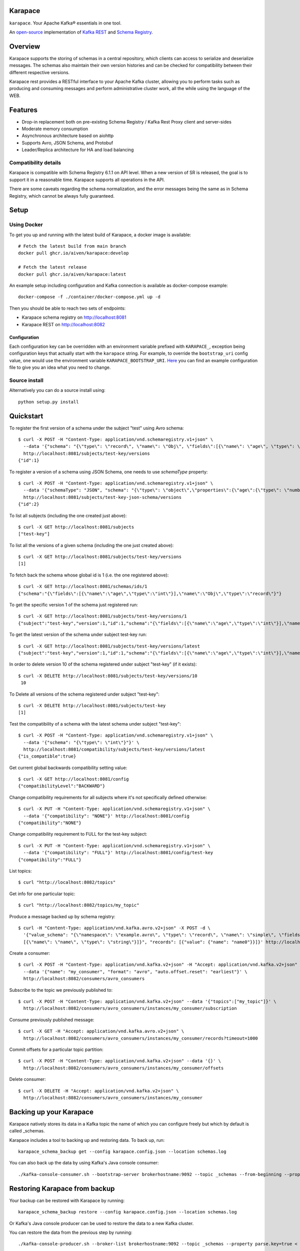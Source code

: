 Karapace
========

``karapace``. Your Apache Kafka® essentials in one tool.

An `open-source <https://github.com/aiven/karapace/blob/master/LICENSE>`_ implementation
of `Kafka REST <https://docs.confluent.io/platform/current/kafka-rest/index.html#features>`_ and
`Schema Registry <https://docs.confluent.io/platform/current/schema-registry/index.html>`_.

|Tests| |Contributor Covenant|

.. |Tests| image:: https://github.com/aiven/karapace/actions/workflows/tests.yml/badge.svg

.. |Contributor Covenant| image:: https://img.shields.io/badge/Contributor%20Covenant-2.1-4baaaa.svg
    :target: CODE_OF_CONDUCT.md

Overview
========

Karapace supports the storing of schemas in a central repository, which clients can access to
serialize and deserialize messages. The schemas also maintain their own version histories and can be
checked for compatibility between their different respective versions.

Karapace rest provides a RESTful interface to your Apache Kafka cluster, allowing you to perform tasks such
as producing and consuming messages and perform administrative cluster work, all the while using the
language of the WEB.

Features
========

* Drop-in replacement both on pre-existing Schema Registry / Kafka Rest Proxy client and
  server-sides
* Moderate memory consumption
* Asynchronous architecture based on aiohttp
* Supports Avro, JSON Schema, and Protobuf
* Leader/Replica architecture for HA and load balancing

Compatibility details
---------------------

Karapace is compatible with Schema Registry 6.1.1 on API level. When a new version of SR is released, the goal is
to support it in a reasonable time. Karapace supports all operations in the API.

There are some caveats regarding the schema normalization, and the error messages being the same as in Schema Registry, which
cannot be always fully guaranteed.

Setup
=====

Using Docker
------------

To get you up and running with the latest build of Karapace, a docker image is available::

  # Fetch the latest build from main branch
  docker pull ghcr.io/aiven/karapace:develop

  # Fetch the latest release
  docker pull ghcr.io/aiven/karapace:latest

An example setup including configuration and Kafka connection is available as docker-compose example::

    docker-compose -f ./container/docker-compose.yml up -d

Then you should be able to reach two sets of endpoints:

* Karapace schema registry on http://localhost:8081
* Karapace REST on http://localhost:8082

Configuration
^^^^^^^^^^^^^

Each configuration key can be overridden with an environment variable prefixed with ``KARAPACE_``,
exception being configuration keys that actually start with the ``karapace`` string. For example, to
override the ``bootstrap_uri`` config value, one would use the environment variable
``KARAPACE_BOOTSTRAP_URI``. Here_ you can find an example configuration file to give you an idea
what you need to change.

.. _`Here`: https://github.com/aiven/karapace/blob/master/karapace.config.json

Source install
--------------

Alternatively you can do a source install using::

  python setup.py install

Quickstart
==========

To register the first version of a schema under the subject "test" using Avro schema::

  $ curl -X POST -H "Content-Type: application/vnd.schemaregistry.v1+json" \
    --data '{"schema": "{\"type\": \"record\", \"name\": \"Obj\", \"fields\":[{\"name\": \"age\", \"type\": \"int\"}]}"}' \
    http://localhost:8081/subjects/test-key/versions
  {"id":1}

To register a version of a schema using JSON Schema, one needs to use `schemaType` property::

  $ curl -X POST -H "Content-Type: application/vnd.schemaregistry.v1+json" \
    --data '{"schemaType": "JSON", "schema": "{\"type\": \"object\",\"properties\":{\"age\":{\"type\": \"number\"}},\"additionalProperties\":true}"}' \
    http://localhost:8081/subjects/test-key-json-schema/versions
  {"id":2}

To list all subjects (including the one created just above)::

  $ curl -X GET http://localhost:8081/subjects
  ["test-key"]

To list all the versions of a given schema (including the one just created above)::

  $ curl -X GET http://localhost:8081/subjects/test-key/versions
  [1]

To fetch back the schema whose global id is 1 (i.e. the one registered above)::

  $ curl -X GET http://localhost:8081/schemas/ids/1
  {"schema":"{\"fields\":[{\"name\":\"age\",\"type\":\"int\"}],\"name\":\"Obj\",\"type\":\"record\"}"}

To get the specific version 1 of the schema just registered run::

  $ curl -X GET http://localhost:8081/subjects/test-key/versions/1
  {"subject":"test-key","version":1,"id":1,"schema":"{\"fields\":[{\"name\":\"age\",\"type\":\"int\"}],\"name\":\"Obj\",\"type\":\"record\"}"}

To get the latest version of the schema under subject test-key run::

  $ curl -X GET http://localhost:8081/subjects/test-key/versions/latest
  {"subject":"test-key","version":1,"id":1,"schema":"{\"fields\":[{\"name\":\"age\",\"type\":\"int\"}],\"name\":\"Obj\",\"type\":\"record\"}"}

In order to delete version 10 of the schema registered under subject "test-key" (if it exists)::

  $ curl -X DELETE http://localhost:8081/subjects/test-key/versions/10
   10

To Delete all versions of the schema registered under subject "test-key"::

  $ curl -X DELETE http://localhost:8081/subjects/test-key
  [1]

Test the compatibility of a schema with the latest schema under subject "test-key"::

  $ curl -X POST -H "Content-Type: application/vnd.schemaregistry.v1+json" \
    --data '{"schema": "{\"type\": \"int\"}"}' \
    http://localhost:8081/compatibility/subjects/test-key/versions/latest
  {"is_compatible":true}

Get current global backwards compatibility setting value::

  $ curl -X GET http://localhost:8081/config
  {"compatibilityLevel":"BACKWARD"}

Change compatibility requirements for all subjects where it's not
specifically defined otherwise::

  $ curl -X PUT -H "Content-Type: application/vnd.schemaregistry.v1+json" \
    --data '{"compatibility": "NONE"}' http://localhost:8081/config
  {"compatibility":"NONE"}

Change compatibility requirement to FULL for the test-key subject::

  $ curl -X PUT -H "Content-Type: application/vnd.schemaregistry.v1+json" \
    --data '{"compatibility": "FULL"}' http://localhost:8081/config/test-key
  {"compatibility":"FULL"}

List topics::

  $ curl "http://localhost:8082/topics"

Get info for one particular topic::

  $ curl "http://localhost:8082/topics/my_topic"

Produce a message backed up by schema registry::

  $ curl -H "Content-Type: application/vnd.kafka.avro.v2+json" -X POST -d \
    '{"value_schema": "{\"namespace\": \"example.avro\", \"type\": \"record\", \"name\": \"simple\", \"fields\": \
    [{\"name\": \"name\", \"type\": \"string\"}]}", "records": [{"value": {"name": "name0"}}]}' http://localhost:8082/topics/my_topic

Create a consumer::

  $ curl -X POST -H "Content-Type: application/vnd.kafka.v2+json" -H "Accept: application/vnd.kafka.v2+json" \
    --data '{"name": "my_consumer", "format": "avro", "auto.offset.reset": "earliest"}' \
    http://localhost:8082/consumers/avro_consumers

Subscribe to the topic we previously published to::

  $ curl -X POST -H "Content-Type: application/vnd.kafka.v2+json" --data '{"topics":["my_topic"]}' \
    http://localhost:8082/consumers/avro_consumers/instances/my_consumer/subscription

Consume previously published message::

  $ curl -X GET -H "Accept: application/vnd.kafka.avro.v2+json" \
    http://localhost:8082/consumers/avro_consumers/instances/my_consumer/records?timeout=1000

Commit offsets for a particular topic partition::

  $ curl -X POST -H "Content-Type: application/vnd.kafka.v2+json" --data '{}' \
    http://localhost:8082/consumers/avro_consumers/instances/my_consumer/offsets

Delete consumer::

  $ curl -X DELETE -H "Accept: application/vnd.kafka.v2+json" \
    http://localhost:8082/consumers/avro_consumers/instances/my_consumer

Backing up your Karapace
========================

Karapace natively stores its data in a Kafka topic the name of which you can
configure freely but which by default is called _schemas.

Karapace includes a tool to backing up and restoring data. To back up, run::

  karapace_schema_backup get --config karapace.config.json --location schemas.log

You can also back up the data by using Kafka's Java console
consumer::

  ./kafka-console-consumer.sh --bootstrap-server brokerhostname:9092 --topic _schemas --from-beginning --property print.key=true --timeout-ms 1000 1> schemas.log

Restoring Karapace from backup
==============================

Your backup can be restored with Karapace by running::

  karapace_schema_backup restore --config karapace.config.json --location schemas.log

Or Kafka's Java console producer can be used to restore the data
to a new Kafka cluster.

You can restore the data from the previous step by running::

  ./kafka-console-producer.sh --broker-list brokerhostname:9092 --topic _schemas --property parse.key=true < schemas.log

Performance comparison to Confluent stack
==========================================
Latency
-------

* 50 concurrent connections, 50.000 requests

====== ========== ===========
Format  Karapace   Confluent
====== ========== ===========
Avro    80.95      7.22
Binary  66.32      46.99
Json    60.36      53.7
====== ========== ===========

* 15 concurrent connections, 50.000 requests

====== =========== ===========
Format   Karapace   Confluent
====== =========== ===========
Avro     25.05      18.14
Binary   21.35      15.85
Json     21.38      14.83
====== =========== ===========

* 4 concurrent connections, 50.000 requests

====== =========== ===========
Format  Karapace   Confluent
====== =========== ===========
Avro     6.54        5.67
Binary   6.51        4.56
Json     6.86        5.32
====== =========== ===========


Also, it appears there is quite a bit of variation on subsequent runs, especially for the lower numbers, so once
more exact measurements are required, it's advised we increase the total req count to something like 500K

We'll focus on Avro serialization only after this round, as it's the more expensive one, plus it tests the entire stack

Consuming RAM
-------------

A basic push pull test , with 12 connections on the publisher process and 3 connections on the subscriber process, with a
10 minute duration. The publisher has the 100 ms timeout and 100 max_bytes parameters set on each request so both processes have work to do
Heap size limit is set to 256M on Rest proxy

Ram consumption, different consumer count, over 300s

=========== =================== ================
 Consumers   Karapace combined   Confluent rest
=========== =================== ================
    1            47                  200
    10           55                  400
    20           83                  530
=========== =================== ================

Commands
========

Once installed, the ``karapace`` program should be in your path.  It is the
main daemon process that should be run under a service manager such as
``systemd`` to serve clients.

Configuration keys
==================

Keys to take special care are the ones needed to configure Kafka and advertised_hostname.

.. list-table::
   :header-rows: 1

   * - Parameter
     - Default Value
     - Description
   * - ``advertised_protocol``
     - ``http``
     - The protocol being advertised to other instances of Karapace that are attached to the same Kafka group.
   * - ``advertised_hostname``
     - ``socket.gethostname()``
     - The hostname being advertised to other instances of Karapace that are attached to the same Kafka group.  All nodes within the cluster need to have their ``advertised_hostname``'s set so that they can all reach each other.
   * - ``advertised_port``
     - ``None``
     - The port being advertised to other instances of Karapace that are attached to the same Kafka group.  Fallbacks to ``port`` if not set.
   * - ``bootstrap_uri``
     - ``localhost:9092``
     - The URI to the Kafka service where to store the schemas and to run
       coordination among the Karapace instances.
   * - ``sasl_bootstrap_uri``
     - ``None``
     - The URI to the Kafka service to use with the Kafka REST API when SASL authorization with REST is used.
   * - ``client_id``
     - ``sr-1``
     - The ``client_id`` Karapace will use when coordinating with
       other Karapace instances. The instance with the ID that sorts
       first alphabetically is chosen as master from the services with
       master_eligibility set to true.
   * - ``consumer_enable_autocommit``
     - ``True``
     - Enable auto commit on rest proxy consumers
   * - ``consumer_request_timeout_ms``
     - ``11000``
     - Rest proxy consumers timeout for reads that do not limit the max bytes or provide their own timeout
   * - ``consumer_request_max_bytes``
     - ``67108864``
     - Rest proxy consumers maximum bytes to be fetched per request
   * - ``consumer_idle_disconnect_timeout``
     - ``0``
     - Disconnect idle consumers after timeout seconds if not used.  Inactivity leads to consumer leaving consumer group and consumer state.  0 (default) means no auto-disconnect.
   * - ``fetch_min_bytes``
     - ``1``
     - Rest proxy consumers minimum bytes to be fetched per request.
   * - ``group_id``
     - ``schema-registry``
     - The Kafka group name used for selecting a master service to coordinate the storing of Schemas.
   * - ``master_eligibility``
     - ``true``
     - Should the service instance be considered for promotion to the master
       service. One reason to turn this off would be to have an instance of Karapace
       running somewhere else for HA purposes but which you wouldn't want to
       automatically promote to master if the primary instances become
       unavailable.
   * - ``producer_compression_type``
     - ``None``
     - Type of compression to be used by rest proxy producers
   * - ``producer_acks``
     - ``1``
     - Level of consistency desired by each producer message sent on the rest proxy.
       More on `Kafka Producer <https://kafka.apache.org/10/javadoc/org/apache/kafka/clients/producer/KafkaProducer.html>`_
   * - ``producer_linger_ms``
     - ``0``
     - Time to wait for grouping together requests.
       More on `Kafka Producer <https://kafka.apache.org/10/javadoc/org/apache/kafka/clients/producer/KafkaProducer.html>`_
   * - ``security_protocol``
     - ``PLAINTEXT``
     - Default Kafka security protocol needed to communicate with the Kafka
       cluster.  Other options is to use SSL for SSL client certificate
       authentication.
   * - ``sentry``
     - ``None``
     - Used to configure parameters for sentry integration (dsn, tags, ...). Setting the
       environment variable ``SENTRY_DSN`` will also enable sentry integration.
   * - ``ssl_cafile``
     - ``/path/to/cafile``
     - Used when ``security_protocol`` is set to SSL, the path to the SSL CA certificate.
   * - ``ssl_certfile``
     - ``/path/to/certfile``
     - Used when ``security_protocol`` is set to SSL, the path to the SSL certfile.
   * - ``ssl_keyfile``
     - ``/path/to/keyfile``
     - Used when ``security_protocol`` is set to SSL, the path to the SSL keyfile.
   * - ``topic_name``
     - ``_schemas``
     - The name of the Kafka topic where to store the schemas.
   * - ``replication_factor``
     - ``1``
     - The replication factor to be used with the schema topic.
   * - ``host``
     - ``127.0.0.1``
     - Listening host for the Karapace server.  Use an empty string to
       listen to all available networks.
   * - ``port``
     - ``8081``
     - Listening port for the Karapace server.
   * - ``server_tls_certfile``
     - ``/path/to/certfile``
     - Filename to a certificate chain for the Karapace server in HTTPS mode.
   * - ``server_tls_keyfile``
     - ``/path/to/keyfile``
     - Filename to a private key for the Karapace server in HTTPS mode.
   * - ``registry_host``
     - ``127.0.0.1``
     - Schema Registry host, used by Kafka Rest for schema related requests.
       If running both in the same process, it should be left to its default value
   * - ``registry_port``
     - ``8081``
     - Schema Registry port, used by Kafka Rest for schema related requests.
       If running both in the same process, it should be left to its default value
   * - ``registry_user``
     - ``None``
     - Schema Registry user for authentication, used by Kafka Rest for schema related requests.
   * - ``registry_password``
     - ``None``
     - Schema Registry password for authentication, used by Kafka Rest for schema related requests.
   * - ``registry_ca``
     - ``/path/to/cafile``
     - Kafka Registry CA certificate, used by Kafka Rest for Avro related requests.
       If this is set, Kafka Rest will use HTTPS to connect to the registry.
       If running both in the same process, it should be left to its default value
   * - ``registry_authfile``
     - ``/path/to/authfile.json``
     - Filename to specify users and access control rules for Karapace Schema Registry.
       If this is set, Schema Segistry requires authentication for most of the endpoints and applies per endpoint authorization rules.
   * - ``rest_authorization``
     - ``false``
     - Use REST API's calling authorization credentials to invoke Kafka operations over SASL authentication of ``sasl_bootstrap_uri`` to delegate REST proxy authorization to Kafka.  If false, then use configured common credentials for all Kafka connections of REST proxy operations.
   * - ``rest_base_uri``
     - ``None``
     - Publicly available URI of this instance advertised to the clients using stateful operations such as creating consumers.  If not set, then construct URI using ``advertised_protocol``, ``advertised_hostname``, and ``advertised_port``.
   * - ``metadata_max_age_ms``
     - ``60000``
     - Period of time in milliseconds after Kafka metadata is force refreshed.
   * - ``karapace_rest``
     - ``true``
     - If the rest part of the app should be included in the starting process
       At least one of this and ``karapace_registry`` options need to be enabled in order
       for the service to start
   * - ``karapace_registry``
     - ``true``
     - If the registry part of the app should be included in the starting process
       At least one of this and ``karapace_rest`` options need to be enabled in order
       for the service to start
   * - ``protobuf_runtime_directory``
     - ``runtime``
     - Runtime directory for the ``protoc`` protobuf schema parser and code generator
   * - ``name_strategy``
     - ``subject_name``
     - Name strategy to use when storing schemas from the kafka rest proxy service
   * - ``master_election_strategy``
     - ``lowest``
     - Decides on what basis the Karapace cluster master is chosen (only relevant in a multi node setup)


Authentication and authorization of Karapace Schema Registry REST API
=====================================================================

To enable HTTP Basic Authentication and user authorization the authorization configuration file is set in the main configuration key ``registry_authfile`` of the Karapace.

Karapace Schema Registry authorization file is an optional JSON configuration, which contains a list of authorized users in ``users`` and a list of access control rules in ``permissions``.

Each user entry contains following attributes:

.. list-table::
   :header-rows: 1

   * - Parameter
     - Description
   * - ``username``
     - A string
   * - ``algorithm``
     - One of supported hashing algorithms, ``scrypt``, ``sha1``, ``sha256``, or ``sha512``
   * - ``salt``
     - Salt used for hashing the password
   * - ``password_hash``
     - Hash string of the password calculated using given algorithm and salt.

Password hashing can be done using ``karapace_mkpasswd`` tool, if installed, or by invoking directly with ``python -m karapace.auth``. The tool generates JSON entry with these fields. ::

  $ karapace_mkpasswd -u user -a sha512 secret
  {
      "username": "user",
      "algorithm": "sha512",
      "salt": "iuLouaExTeg9ypqTxqP-dw",
      "password_hash": "R6ghYSXdLGsq6hkQcg8wT4xkD4QToxBhlp7NerTnyB077M+mD2qiN7ZxXCDb4aE+5lExu5P11UpMPYAcVYxSQA=="
  }

Each access control rule contains following attributes:

.. list-table::
   :header-rows: 1

   * - Parameter
     - Description
   * - ``username``
     - A string to match against authenticated user
   * - ``operation``
     - Exact value of ``Read`` or ``Write``. Write implies also read permissions. Write includes all mutable operations, e.g. deleting schema versions
   * - ``resource``
     - A regular expression used to match against accessed resource.

Supported resource authorization:

.. list-table::
   :header-rows: 1

   * - Resource
     - Description
   * - ``Config:``
     - Controls authorization to global schema registry configuration.
   * - ``Subject:<subject_name>``
     - Controls authorization to subject. The ``<subject_name>`` is a regular expression to match against the accessed subject.

Example of complete authorization file
--------------------------------------

::

    {
        "users": [
            {
                "username": "admin",
                "algorithm": "scrypt",
                "salt": "<put salt for randomized hashing here>",
                "password_hash": "<put hashed password here>"
            },
            {
                "username": "plainuser",
                "algorithm": "sha256",
                "salt": "<put salt for randomized hashing here>",
                "password_hash": "<put hashed password here>"
            }
        ],
        "permissions": [
            {
                "username": "admin",
                "operation": "Write",
                "resource": ".*"
            },
            {
                "username": "plainuser",
                "operation": "Read",
                "resource": "Subject:general.*"
            },
            {
                "username": "plainuser",
                "operation": "Read",
                "resource": "Config:"
            }
        ]
    }

Uninstall
=========

To unistall Karapace from the system you can follow the instructions described below. We would love to hear your reasons for uninstalling though. Please file an issue if you experience any problems or email us_ with feedback

.. _`us`: mailto:opensource@aiven.io


Installed via Docker
--------------------

If you installed Karapace via Docker, you would need to first stop and remove the images like described:

First obtain the container IDs related to Karapace, you should have one for the registry itself and another one for the rest interface::

    docker ps | grep karapace

After this, you can stop each of the containers with::

    docker stop <CONTAINER_ID>

If you don't need or want to have the Karapace images around you can now proceed to delete them using::

    docker rm <CONTAINER_ID>

Installed from Sources
----------------------

If you installed Karapace from the sources via ``python setup.py install``, it can be uninstalled with the following ``pip`` command::

    pip uninstall karapace

Development
===========

Execute ``make`` (GNU, usually ``gmake`` on BSD and Mac) to set up a ``venv``
and install the required software for development. Use ``make unit-tests`` and
``make integration-tests`` to execute the respective test suite, or simply
``make test`` to execute both. You can set ``PYTEST_ARGS`` to customize the
execution (e.g. ``PYTEST_ARGS=--maxfail=1 make test``).

By default ``pyenv`` is expected to be installed and in ``PATH``. This ensures
on all platforms that arbitrary Python versions can be used for development. It
is possible to overwrite this by setting ``PYENV`` to something else (e.g.
``PYENV=python3 make venv`` to simply use the global Python executable). The
default Python version is defined in ``.python-version``.

Karapace currently depends on various system software to be installed. The
installation of these is automated for some operation systems, but not all. At
the time of writing Java, the Protobuf Compiler, and the Snappy shared library
are required to work with Karapace. You need to install them manually if your
operating system is not supported by the automatic installation scripts. Note
that the scripts are going to ask before installing any of these on your system.

Note that Karapace requires a Protobuf Compiler older than 3.20.0, because
3.20.0 introduces various breaking changes. The tests are going to fail if the
Protobuf Compiler is newer than that. However, you can work around this locally
by running ``pip install --upgrade protobuf`` in your venv. We are going to fix
this soon.

Note that the integration tests are currently not working on Mac. You can use
Docker, just be sure to set ``VENV_DIR`` to a directory outside the working
directory so that the container is not overwriting files from the host (e.g.
``docker run --env VENV_DIR=/tmp/venv ...``).

Note that the ``runtime`` directory **MUST** exist and that Karapace is going to
fail if it does not. The ``runtime`` directory is also not cleaned between test
runs, and left over data might result in failing tests. Use the ``make`` test
targets that correctly clean the ``runtime`` directory without deleting it, but
keep this in mind whenever you are not using ``make`` (e.g. running tests from
your IDE).

Note that the pre-commit checks are currently not working with the default
Python version. This is because isort dropped Python 3.7 support. You have to
use at least Python 3.8 for the pre-commit checks. Use ``pipx`` or ``brew`` or
… to install pre-commit and use the global installation, there is also no
dependency on it.

Generating from protobuf schema
-------------------------------

`Install buf <https://buf.build/docs/installation>`_ in your environment, or use
a Docker alias like this:

.. code-block:: bash

    $ alias buf='docker run --volume "$(pwd):/workspace" --workdir /workspace bufbuild/buf'

Makefile is configured to default to a Docker invocation if there is no `buf`
command available. You can use the `proto` make target to format, lint, and
generate Python files from protocol buffers.

.. code-block:: bash

    $ make proto

To check compatibility of schema changes with `main`:

.. code-block:: bash

    $ make proto-breaking

License
=======

Karapace is licensed under the Apache license, version 2.0.  Full license text is
available in the ``LICENSE`` file.

Please note that the project explicitly does not require a CLA (Contributor
License Agreement) from its contributors.

Contact
=======

Bug reports and patches are very welcome, please post them as GitHub issues
and pull requests at https://github.com/aiven/karapace .  Any possible
vulnerabilities or other serious issues should be reported directly to the
maintainers <opensource@aiven.io>.

Trademark
=========
Apache Kafka is either a registered trademark or trademark of the Apache Software Foundation in the United States and/or other countries. Kafka Rest and Schema Registry are trademarks and property of their respective owners. All product and service names used in this page are for identification purposes only and do not imply endorsement.

Credits
=======

Karapace was created by, and is maintained by, Aiven_ cloud data hub
developers.

The schema storing part of Karapace loans heavily from the ideas of the
earlier Schema Registry implementation by Confluent and thanks are in order
to them for pioneering the concept.

.. _`Aiven`: https://aiven.io/

Recent contributors are listed on the GitHub project page,
https://github.com/aiven/karapace/graphs/contributors

Copyright ⓒ 2021 Aiven Ltd.
